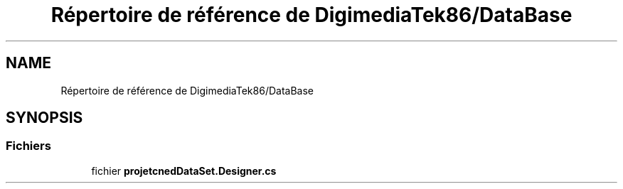 .TH "Répertoire de référence de DigimediaTek86/DataBase" 3 "Mardi 19 Octobre 2021" "Digimedia86" \" -*- nroff -*-
.ad l
.nh
.SH NAME
Répertoire de référence de DigimediaTek86/DataBase
.SH SYNOPSIS
.br
.PP
.SS "Fichiers"

.in +1c
.ti -1c
.RI "fichier \fBprojetcnedDataSet\&.Designer\&.cs\fP"
.br
.in -1c
